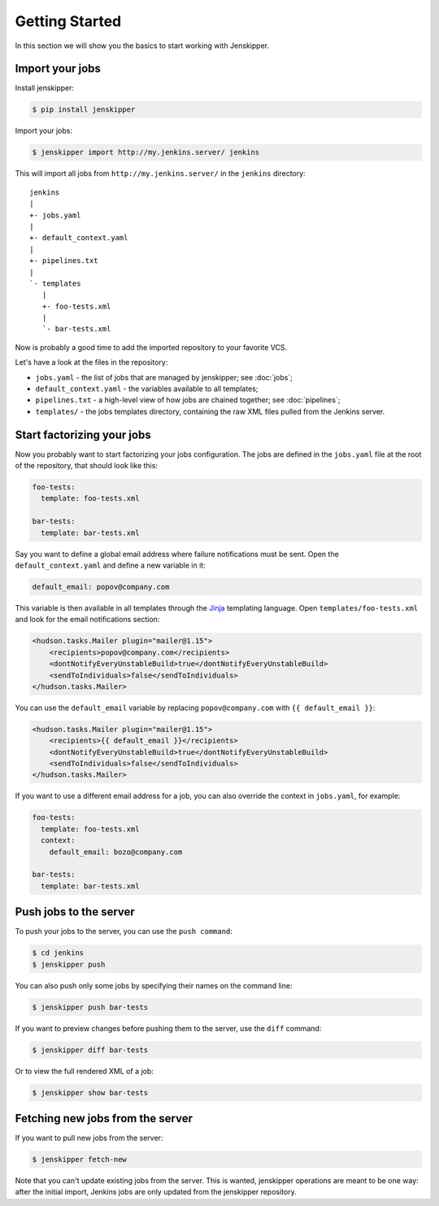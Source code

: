Getting Started
===============

In this section we will show you the basics to start working with Jenskipper.

Import your jobs
----------------

Install jenskipper:

.. code-block:: shell-session

    $ pip install jenskipper

Import your jobs:

.. code-block:: shell-session

    $ jenskipper import http://my.jenkins.server/ jenkins

This will import all jobs from ``http://my.jenkins.server/`` in the ``jenkins``
directory::

    jenkins
    |
    +- jobs.yaml
    |
    +- default_context.yaml
    |
    +- pipelines.txt
    |
    `- templates
       |
       +- foo-tests.xml
       |
       `- bar-tests.xml

Now is probably a good time to add the imported repository to your favorite
VCS.

Let's have a look at the files in the repository:

* ``jobs.yaml`` - the list of jobs that are managed by jenskipper; see
  :doc:`jobs`;

* ``default_context.yaml`` - the variables available to all templates;

* ``pipelines.txt`` - a high-level view of how jobs are chained together; see
  :doc:`pipelines`;

* ``templates/`` - the jobs templates directory, containing the raw XML files
  pulled from the Jenkins server.

Start factorizing your jobs
---------------------------

Now you probably want to start factorizing your jobs configuration. The jobs
are defined in the ``jobs.yaml`` file at the root of the
repository, that should look like this:

.. code-block:: yaml

    foo-tests:
      template: foo-tests.xml

    bar-tests:
      template: bar-tests.xml

Say you want to define a global email address where failure notifications must
be sent. Open the ``default_context.yaml`` and define a new variable in it:

.. code-block:: yaml

    default_email: popov@company.com

This variable is then available in all templates through the `Jinja
<http://jinja.pocoo.org/>`_ templating language. Open
``templates/foo-tests.xml`` and look for the email notifications section:

.. code-block:: xml

    <hudson.tasks.Mailer plugin="mailer@1.15">
        <recipients>popov@company.com</recipients>
        <dontNotifyEveryUnstableBuild>true</dontNotifyEveryUnstableBuild>
        <sendToIndividuals>false</sendToIndividuals>
    </hudson.tasks.Mailer>

You can use the ``default_email`` variable by replacing ``popov@company.com``
with ``{{ default_email }}``:

.. code-block:: xml+jinja

    <hudson.tasks.Mailer plugin="mailer@1.15">
        <recipients>{{ default_email }}</recipients>
        <dontNotifyEveryUnstableBuild>true</dontNotifyEveryUnstableBuild>
        <sendToIndividuals>false</sendToIndividuals>
    </hudson.tasks.Mailer>

If you want to use a different email address for a job, you can also
override the context in ``jobs.yaml``, for example:

.. code-block:: yaml

    foo-tests:
      template: foo-tests.xml
      context:
        default_email: bozo@company.com

    bar-tests:
      template: bar-tests.xml

Push jobs to the server
-----------------------

To push your jobs to the server, you can use the ``push command``:

.. code-block:: shell-session

    $ cd jenkins
    $ jenskipper push

You can also push only some jobs by specifying their names on the command
line:

.. code-block:: shell-session

    $ jenskipper push bar-tests

If you want to preview changes before pushing them to the server, use the
``diff`` command:

.. code-block:: shell-session

    $ jenskipper diff bar-tests

Or to view the full rendered XML of a job:

.. code-block:: shell-session

    $ jenskipper show bar-tests

Fetching new jobs from the server
---------------------------------

If you want to pull new jobs from the server:

.. code-block:: shell-session

    $ jenskipper fetch-new

Note that you can't update existing jobs from the server. This is wanted,
jenskipper operations are meant to be one way: after the initial import,
Jenkins jobs are only updated from the jenskipper repository.
